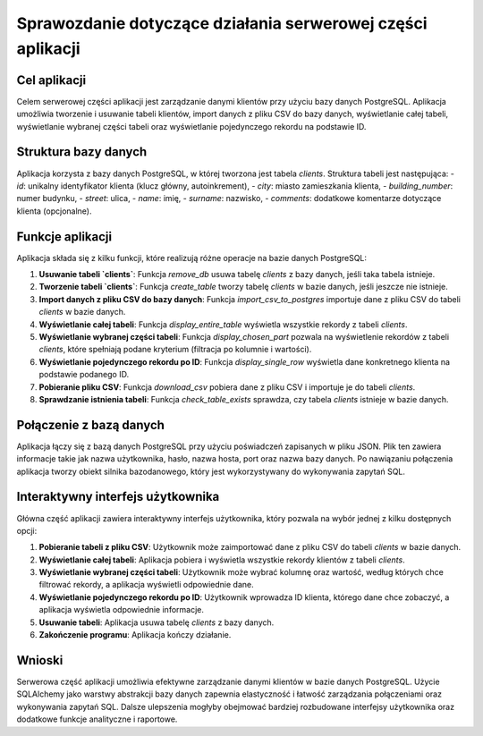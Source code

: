 Sprawozdanie dotyczące działania serwerowej części aplikacji
============================================================

Cel aplikacji
-------------
Celem serwerowej części aplikacji jest zarządzanie danymi klientów przy użyciu bazy danych PostgreSQL. Aplikacja umożliwia tworzenie i usuwanie tabeli klientów, import danych z pliku CSV do bazy danych, wyświetlanie całej tabeli, wyświetlanie wybranej części tabeli oraz wyświetlanie pojedynczego rekordu na podstawie ID.

Struktura bazy danych
---------------------
Aplikacja korzysta z bazy danych PostgreSQL, w której tworzona jest tabela `clients`. Struktura tabeli jest następująca:
- `id`: unikalny identyfikator klienta (klucz główny, autoinkrement),
- `city`: miasto zamieszkania klienta,
- `building_number`: numer budynku,
- `street`: ulica,
- `name`: imię,
- `surname`: nazwisko,
- `comments`: dodatkowe komentarze dotyczące klienta (opcjonalne).

Funkcje aplikacji
-----------------
Aplikacja składa się z kilku funkcji, które realizują różne operacje na bazie danych PostgreSQL:

1. **Usuwanie tabeli `clients`**:
   Funkcja `remove_db` usuwa tabelę `clients` z bazy danych, jeśli taka tabela istnieje.

2. **Tworzenie tabeli `clients`**:
   Funkcja `create_table` tworzy tabelę `clients` w bazie danych, jeśli jeszcze nie istnieje.

3. **Import danych z pliku CSV do bazy danych**:
   Funkcja `import_csv_to_postgres` importuje dane z pliku CSV do tabeli `clients` w bazie danych.

4. **Wyświetlanie całej tabeli**:
   Funkcja `display_entire_table` wyświetla wszystkie rekordy z tabeli `clients`.

5. **Wyświetlanie wybranej części tabeli**:
   Funkcja `display_chosen_part` pozwala na wyświetlenie rekordów z tabeli `clients`, które spełniają podane kryterium (filtracja po kolumnie i wartości).

6. **Wyświetlanie pojedynczego rekordu po ID**:
   Funkcja `display_single_row` wyświetla dane konkretnego klienta na podstawie podanego ID.

7. **Pobieranie pliku CSV**:
   Funkcja `download_csv` pobiera dane z pliku CSV i importuje je do tabeli `clients`.

8. **Sprawdzanie istnienia tabeli**:
   Funkcja `check_table_exists` sprawdza, czy tabela `clients` istnieje w bazie danych.

Połączenie z bazą danych
------------------------
Aplikacja łączy się z bazą danych PostgreSQL przy użyciu poświadczeń zapisanych w pliku JSON. Plik ten zawiera informacje takie jak nazwa użytkownika, hasło, nazwa hosta, port oraz nazwa bazy danych. Po nawiązaniu połączenia aplikacja tworzy obiekt silnika bazodanowego, który jest wykorzystywany do wykonywania zapytań SQL.

Interaktywny interfejs użytkownika
----------------------------------
Główna część aplikacji zawiera interaktywny interfejs użytkownika, który pozwala na wybór jednej z kilku dostępnych opcji:

1. **Pobieranie tabeli z pliku CSV**:
   Użytkownik może zaimportować dane z pliku CSV do tabeli `clients` w bazie danych.

2. **Wyświetlanie całej tabeli**:
   Aplikacja pobiera i wyświetla wszystkie rekordy klientów z tabeli `clients`.

3. **Wyświetlanie wybranej części tabeli**:
   Użytkownik może wybrać kolumnę oraz wartość, według których chce filtrować rekordy, a aplikacja wyświetli odpowiednie dane.

4. **Wyświetlanie pojedynczego rekordu po ID**:
   Użytkownik wprowadza ID klienta, którego dane chce zobaczyć, a aplikacja wyświetla odpowiednie informacje.

5. **Usuwanie tabeli**:
   Aplikacja usuwa tabelę `clients` z bazy danych.

6. **Zakończenie programu**:
   Aplikacja kończy działanie.

Wnioski
-------
Serwerowa część aplikacji umożliwia efektywne zarządzanie danymi klientów w bazie danych PostgreSQL. Użycie SQLAlchemy jako warstwy abstrakcji bazy danych zapewnia elastyczność i łatwość zarządzania połączeniami oraz wykonywania zapytań SQL. Dalsze ulepszenia mogłyby obejmować bardziej rozbudowane interfejsy użytkownika oraz dodatkowe funkcje analityczne i raportowe.
